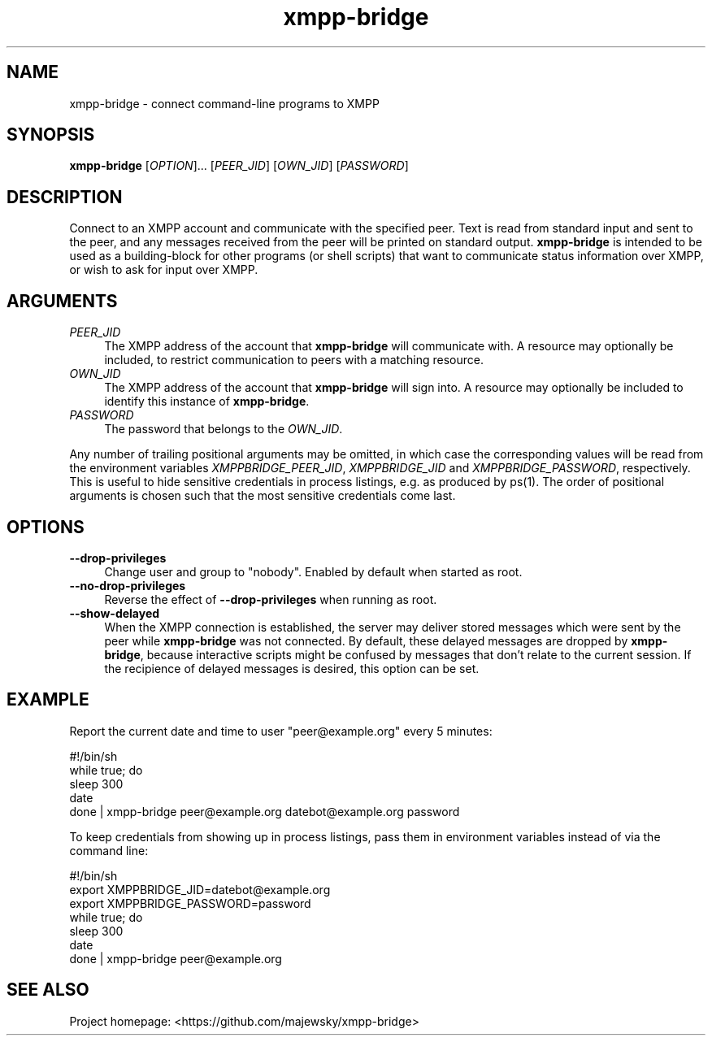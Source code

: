 .TH xmpp-bridge 1 "2016-08-30" "xmpp-bridge" "User Commands"
.PP
.SH NAME
xmpp-bridge \- connect command-line programs to XMPP
.PP
.SH SYNOPSIS
\fBxmpp-bridge\fR [\fIOPTION\fR]... [\fIPEER_JID\fR] [\fIOWN_JID\fR] [\fIPASSWORD\fR]
.PP
.SH DESCRIPTION
.PP
Connect to an XMPP account and communicate with the specified peer. Text is
read from standard input and sent to the peer, and any messages received from
the peer will be printed on standard output. \fBxmpp-bridge\fR is intended to
be used as a building-block for other programs (or shell scripts) that want to
communicate status information over XMPP, or wish to ask for input over XMPP.
.PP
.SH ARGUMENTS
.PP
.IP "\fIPEER_JID\fR" 4
The XMPP address of the account that \fBxmpp-bridge\fR will communicate with. A
resource may optionally be included, to restrict communication to peers with a
matching resource.
.PP
.IP "\fIOWN_JID\fR" 4
The XMPP address of the account that \fBxmpp-bridge\fR will sign into. A
resource may optionally be included to identify this instance of
\fBxmpp-bridge\fR.
.PP
.IP "\fIPASSWORD\fR" 4
The password that belongs to the \fIOWN_JID\fR.
.PP
Any number of trailing positional arguments may be omitted, in which case the
corresponding values will be read from the environment variables
\fIXMPPBRIDGE_PEER_JID\fR, \fIXMPPBRIDGE_JID\fR and \fIXMPPBRIDGE_PASSWORD\fR,
respectively. This is useful to hide sensitive credentials in process listings,
e.g. as produced by ps(1). The order of positional arguments is chosen such
that the most sensitive credentials come last.
.PP
.SH OPTIONS
.PP
.IP \fB--drop-privileges\fR 4
Change user and group to "nobody". Enabled by default when started as root.
.PP
.IP \fB--no-drop-privileges\fR 4
Reverse the effect of \fB--drop-privileges\fR when running as root.
.PP
.IP \fB--show-delayed\fR 4
When the XMPP connection is established, the server may deliver stored messages
which were sent by the peer while \fBxmpp-bridge\fR was not connected. By
default, these delayed messages are dropped by \fBxmpp-bridge\fR, because
interactive scripts might be confused by messages that don't relate to the
current session. If the recipience of delayed messages is desired, this option
can be set.
.PP
.SH EXAMPLE
.PP
Report the current date and time to user "peer@example.org" every 5 minutes:
.PP
.ft CW
.nf
.ne 3
\&    #!/bin/sh
\&    while true; do
\&        sleep 300
\&        date
\&    done | xmpp-bridge peer@example.org datebot@example.org password
.ft
.fi
.PP
To keep credentials from showing up in process listings, pass them in
environment variables instead of via the command line:
.PP
.ft CW
.nf
.ne 3
\&    #!/bin/sh
\&    export XMPPBRIDGE_JID=datebot@example.org
\&    export XMPPBRIDGE_PASSWORD=password
\&    while true; do
\&        sleep 300
\&        date
\&    done | xmpp-bridge peer@example.org
.ft
.fi
.PP
.SH SEE ALSO
.PP
Project homepage: <https://github.com/majewsky/xmpp-bridge>
